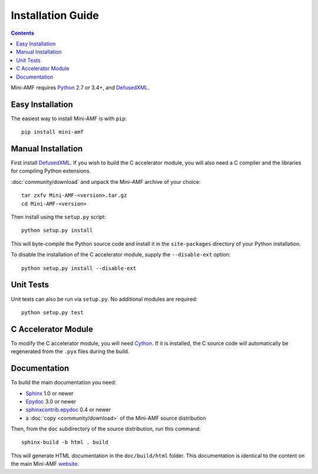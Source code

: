 =====================
 Installation Guide
=====================

.. contents::

Mini-AMF requires Python_ 2.7 or 3.4+, and DefusedXML_.


Easy Installation
=================

The easiest way to install Mini-AMF is with ``pip``::

    pip install mini-amf


Manual Installation
===================

First install DefusedXML_.  If you wish to build the C accelerator
module, you will also need a C compiler and the libraries for
compiling Python extensions.

:doc:`community/download` and unpack the Mini-AMF archive of your choice::

    tar zxfv Mini-AMF-<version>.tar.gz
    cd Mini-AMF-<version>

Then install using the ``setup.py`` script::

    python setup.py install

This will byte-compile the Python source code and install it in the
``site-packages`` directory of your Python installation.

To disable the installation of the C accelerator module, supply the
``--disable-ext`` option::

    python setup.py install --disable-ext


Unit Tests
==========

Unit tests can also be run via ``setup.py``.  No additional modules
are required::

    python setup.py test


C Accelerator Module
====================

To modify the C accelerator module, you will need Cython_.  If it is
installed, the C source code will automatically be regenerated from
the ``.pyx`` files during the build.

Documentation
=============

To build the main documentation you need:

- Sphinx_ 1.0 or newer
- Epydoc_ 3.0 or newer
- `sphinxcontrib.epydoc`_ 0.4 or newer
- a :doc:`copy <community/download>` of the Mini-AMF source distribution

Then, from the ``doc`` subdirectory of the source distribution, run
this command::

    sphinx-build -b html . build

This will generate HTML documentation in the ``doc/build/html``
folder. This documentation is identical to the content on the main Mini-AMF
website_.

.. _Python: 			https://www.python.org/
.. _DefusedXML:                 https://pypi.python.org/pypi/defusedxml
.. _Cython:			http://cython.org
.. _Sphinx:     		http://www.sphinx-doc.org/
.. _Epydoc:			http://epydoc.sourceforge.net/
.. _sphinxcontrib.epydoc:       http://packages.python.org/sphinxcontrib-epydoc
.. _website:    		https://github.com/hydralabs/miniamf

